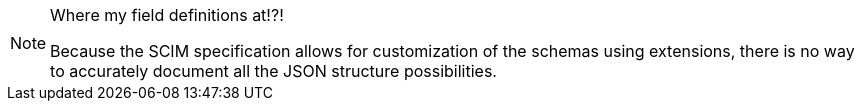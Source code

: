 [NOTE.note]
====
Where my field definitions at!?!

Because the SCIM specification allows for customization of the schemas using extensions, there is no way to accurately document all the JSON structure possibilities.
====
